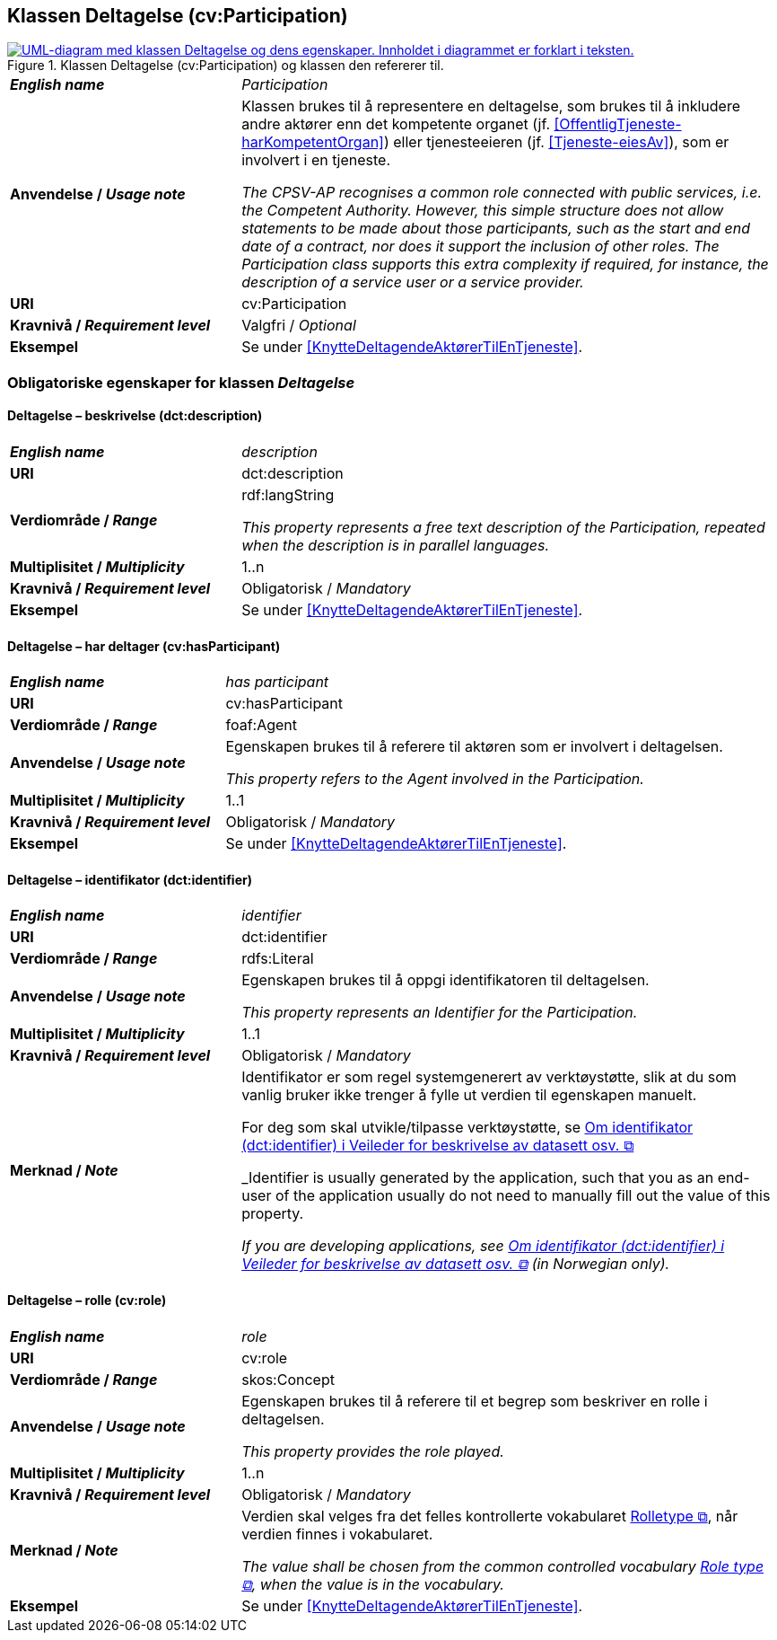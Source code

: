 == Klassen Deltagelse (cv:Participation) [[Deltagelse]]

[[img-KlassenDeltagelse]]
.Klassen Deltagelse (cv:Participation) og klassen den refererer til.
[link=images/KlassenDeltagelse.png]
image::images/KlassenDeltagelse.png[alt="UML-diagram med klassen Deltagelse og dens egenskaper. Innholdet i diagrammet er forklart i teksten."]

[cols="30s,70d"]
|===
| _English name_ | _Participation_
| Anvendelse / _Usage note_ |  Klassen brukes til å representere en deltagelse, som brukes til å inkludere andre aktører enn det kompetente organet (jf. <<OffentligTjeneste-harKompetentOrgan>>) eller tjenesteeieren (jf. <<Tjeneste-eiesAv>>), som er involvert i en tjeneste.

_The CPSV-AP recognises a common role connected with public services, i.e. the Competent Authority. However, this simple structure does not allow statements to be made about those participants, such as the start and end date of a contract, nor does it support the inclusion of other roles. The Participation class supports this extra complexity if required, for instance, the description of a service user or a service provider._
| URI | cv:Participation
| Kravnivå / _Requirement level_ | Valgfri / _Optional_
| Eksempel | Se under <<KnytteDeltagendeAktørerTilEnTjeneste>>.
|===

=== Obligatoriske egenskaper for klassen _Deltagelse_ [[Deltagelse-obligatoriske-egenskaper]]

==== Deltagelse – beskrivelse (dct:description) [[Deltagelse-beskrivelse]]

[cols="30s,70d"]
|===
| _English name_ | _description_
| URI | dct:description
| Verdiområde / _Range_ | rdf:langString

_This property represents a free text description of the Participation, repeated when the description is in parallel languages._
| Multiplisitet / _Multiplicity_ | 1..n
| Kravnivå / _Requirement level_ | Obligatorisk / _Mandatory_
| Eksempel | Se under <<KnytteDeltagendeAktørerTilEnTjeneste>>.
|===


==== Deltagelse – har deltager (cv:hasParticipant) [[Deltagelse-har-deltager]]

[cols="30s,70d"]
|===
| _English name_ |  _has participant_
| URI |  cv:hasParticipant
| Verdiområde / _Range_ |  foaf:Agent
| Anvendelse / _Usage note_ |  Egenskapen brukes til å referere til aktøren som er involvert i deltagelsen.

_This property refers to the Agent involved in the Participation._
| Multiplisitet / _Multiplicity_ | 1..1
| Kravnivå / _Requirement level_ | Obligatorisk / _Mandatory_
| Eksempel | Se under <<KnytteDeltagendeAktørerTilEnTjeneste>>.
|===

==== Deltagelse – identifikator (dct:identifier) [[Deltagelse-identifikator]]

[cols="30s,70d"]
|===
| _English name_ | _identifier_
| URI | dct:identifier
| Verdiområde / _Range_ | rdfs:Literal
| Anvendelse / _Usage note_ |  Egenskapen brukes til å oppgi identifikatoren til deltagelsen.

_This property represents an Identifier for the Participation._
| Multiplisitet / _Multiplicity_ | 1..1
| Kravnivå / _Requirement level_ | Obligatorisk / _Mandatory_
| Merknad / _Note_ | Identifikator er som regel systemgenerert av verktøystøtte, slik at du som vanlig bruker ikke trenger å fylle ut verdien til egenskapen manuelt.

For deg som skal utvikle/tilpasse verktøystøtte, se https://data.norge.no/guide/veileder-beskrivelse-av-datasett/#om-identifikator[Om identifikator (dct:identifier) i Veileder for beskrivelse av datasett osv.  &#x29C9;, window="_blank", role="ext-link"]

_Identifier is usually generated by the application, such that you as an end-user of the application usually do not need to manually fill out the value of this property._ 

_If you are developing applications, see https://data.norge.no/guide/veileder-beskrivelse-av-datasett/#om-identifikator[Om identifikator (dct:identifier) i Veileder for beskrivelse av datasett osv.  &#x29C9;, window="_blank", role="ext-link"] (in Norwegian only)._
|===

==== Deltagelse – rolle (cv:role) [[Deltagelse-rolle]]

[cols="30s,70d"]
|===
| _English name_ | _role_
| URI | cv:role
| Verdiområde / _Range_ | skos:Concept
| Anvendelse / _Usage note_ |  Egenskapen brukes til å referere til et begrep som beskriver en rolle i deltagelsen.

_This property provides the role played._
| Multiplisitet / _Multiplicity_ | 1..n
| Kravnivå / _Requirement level_ | Obligatorisk / _Mandatory_
| Merknad / _Note_ | Verdien skal velges fra det felles kontrollerte vokabularet https://data.norge.no/vocabulary/role-type[Rolletype  &#x29C9;, window="_blank", role="ext-link"], når verdien finnes i vokabularet.

__The value shall be chosen from the common controlled vocabulary https://data.norge.no/vocabulary/role-type[Role type  &#x29C9;, window="_blank", role="ext-link"], when the value is in the vocabulary.__
| Eksempel | Se under <<KnytteDeltagendeAktørerTilEnTjeneste>>.
|===

